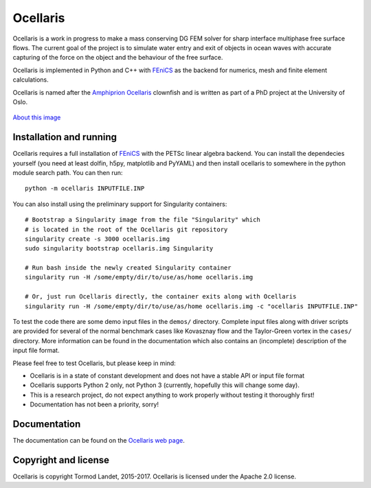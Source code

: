 Ocellaris
=========

Ocellaris is a work in progress to make a mass conserving DG FEM solver for sharp interface
multiphase free surface flows. The current goal of the project is to simulate water entry and 
exit of objects in ocean waves with accurate capturing of the force on the object and the 
behaviour of the free surface.

Ocellaris is implemented in Python and C++ with FEniCS_ as the backend for numerics, mesh and 
finite element calculations.

.. _FEniCS: https://fenicsproject.org/

Ocellaris is named after the `Amphiprion Ocellaris <https://en.wikipedia.org/wiki/Ocellaris_clownfish>`_
clownfish and is written as part of a PhD project at the University of Oslo.

.. figure:: https://trlandet.bitbucket.io/ocellaris/_static/ocellaris_mesh_521.png
    :align: center
    :alt: Picture of Ocellaris
    
    `About this image <https://trlandet.bitbucket.io/ocellaris/logo.html>`_

Installation and running
------------------------

Ocellaris requires a full installation of FEniCS_ with the PETSc linear algebra backend. You can
install the dependecies yourself (you need at least dolfin, h5py, matplotlib and PyYAML) and then
install ocellaris to somewhere in the python module search path. You can then run::

  python -m ocellaris INPUTFILE.INP

You can also install using the preliminary support for Singularity containers::

  # Bootstrap a Singularity image from the file "Singularity" which
  # is located in the root of the Ocellaris git repository
  singularity create -s 3000 ocellaris.img
  sudo singularity bootstrap ocellaris.img Singularity

  # Run bash inside the newly created Singularity container
  singularity run -H /some/empty/dir/to/use/as/home ocellaris.img

  # Or, just run Ocellaris directly, the container exits along with Ocellaris
  singularity run -H /some/empty/dir/to/use/as/home ocellaris.img -c "ocellaris INPUTFILE.INP"
  
To test the code there are some demo input files in the ``demos/`` directory. Complete input files along
with driver scripts are provided for several of the normal benchmark cases like Kovasznay flow and the
Taylor-Green vortex in the ``cases/`` directory. More information can be found in the documentation which
also contains an (incomplete) description of the input file format.

Please feel free to test Ocellaris, but please keep in mind:

- Ocellaris is in a state of constant development and does not have a stable API or input file format
- Ocellaris supports Python 2 only, not Python 3 (currently, hopefully this will change some day).
- This is a research project, do not expect anything to work properly without testing it thoroughly first!
- Documentation has not been a priority, sorry!

Documentation
-------------

.. TOC_STARTS_HERE  - in the Sphinx documentation a table of contents will be inserted here 

The documentation can be found on the `Ocellaris web page <https://trlandet.bitbucket.io/ocellaris/>`_.

.. TOC_ENDS_HERE

Copyright and license
---------------------

Ocellaris is copyright Tormod Landet, 2015-2017. Ocellaris is licensed under the Apache 2.0 license.
